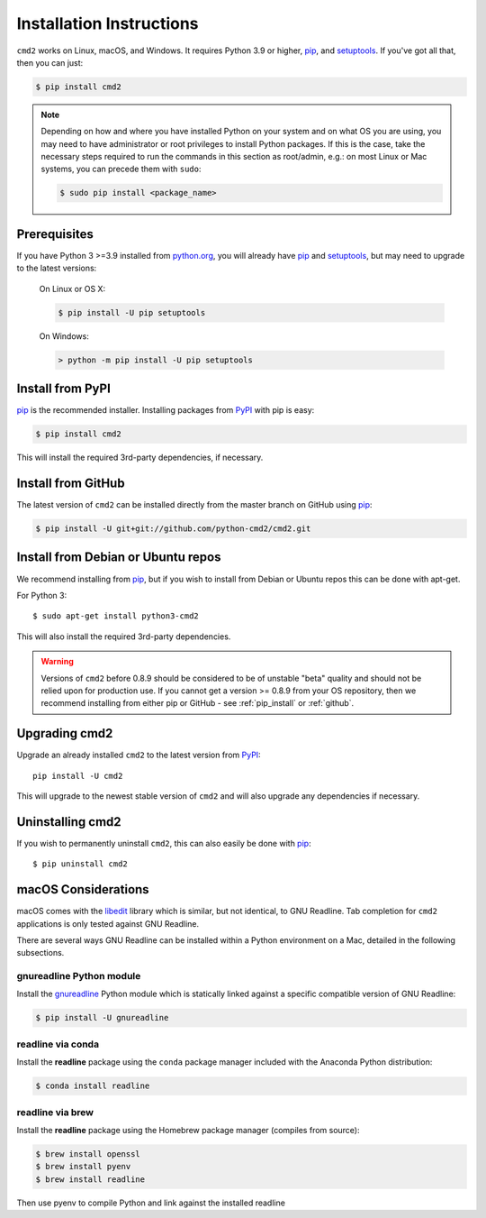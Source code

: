 Installation Instructions
=========================


.. _pip: https://pypi.org/project/pip
.. _setuptools: https://pypi.org/project/setuptools
.. _PyPI: https://pypi.org

``cmd2`` works on Linux, macOS, and Windows. It requires Python 3.9 or
higher, pip_, and setuptools_. If you've got all that, then you can just:

.. code-block:: shell

   $ pip install cmd2

.. note::

  Depending on how and where you have installed Python on your system and on
  what OS you are using, you may need to have administrator or root privileges
  to install Python packages.  If this is the case, take the necessary steps
  required to run the commands in this section as root/admin, e.g.: on most
  Linux or Mac systems, you can precede them with ``sudo``:

  .. code-block:: shell

    $ sudo pip install <package_name>


Prerequisites
-------------

If you have Python 3 >=3.9 installed from `python.org
<https://www.python.org>`_, you will already have pip_ and setuptools_, but may
need to upgrade to the latest versions:

  On Linux or OS X:

  .. code-block:: shell

    $ pip install -U pip setuptools


  On Windows:

  .. code-block:: shell

    > python -m pip install -U pip setuptools


.. _`pip_install`:

Install from PyPI
-----------------

pip_ is the recommended installer. Installing packages from PyPI_ with pip is
easy:

.. code-block:: shell

    $ pip install cmd2

This will install the required 3rd-party dependencies, if necessary.


.. _github:

Install from GitHub
-------------------

The latest version of ``cmd2`` can be installed directly from the master branch
on GitHub using pip_:

.. code-block:: shell

  $ pip install -U git+git://github.com/python-cmd2/cmd2.git


Install from Debian or Ubuntu repos
-----------------------------------

We recommend installing from pip_, but if you wish to install from Debian or
Ubuntu repos this can be done with apt-get.

For Python 3::

    $ sudo apt-get install python3-cmd2

This will also install the required 3rd-party dependencies.

.. warning::

  Versions of ``cmd2`` before 0.8.9 should be considered to be of unstable
  "beta" quality and should not be relied upon for production use.  If you
  cannot get a version >= 0.8.9 from your OS repository, then we recommend
  installing from either pip or GitHub - see :ref:`pip_install` or
  :ref:`github`.


Upgrading cmd2
--------------

Upgrade an already installed ``cmd2`` to the latest version from PyPI_::

    pip install -U cmd2

This will upgrade to the newest stable version of ``cmd2`` and will also
upgrade any dependencies if necessary.


Uninstalling cmd2
-----------------
If you wish to permanently uninstall ``cmd2``, this can also easily be done with pip_::

    $ pip uninstall cmd2


macOS Considerations
--------------------

macOS comes with the `libedit <http://thrysoee.dk/editline/>`_ library which is
similar, but not identical, to GNU Readline. Tab completion for ``cmd2``
applications is only tested against GNU Readline.

There are several ways GNU Readline can be installed within a Python
environment on a Mac, detailed in the following subsections.


gnureadline Python module
~~~~~~~~~~~~~~~~~~~~~~~~~

Install the `gnureadline <https://pypi.org/project/gnureadline>`_ Python module which is statically linked against a specific compatible version of GNU Readline:

.. code-block:: shell

  $ pip install -U gnureadline


readline via conda
~~~~~~~~~~~~~~~~~~

Install the **readline** package using the ``conda`` package manager included
with the Anaconda Python distribution:

.. code-block:: shell

  $ conda install readline


readline via brew
~~~~~~~~~~~~~~~~~

Install the **readline** package using the Homebrew package manager (compiles
from source):

.. code-block:: shell

  $ brew install openssl
  $ brew install pyenv
  $ brew install readline

Then use pyenv to compile Python and link against the installed readline
